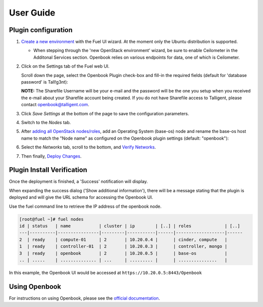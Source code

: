 .. _user_guide:

User Guide
==========

.. _plugin_configuration:

Plugin configuration
--------------------

#. `Create a new environment <https://docs.mirantis.com/openstack/fuel/fuel-6.1/user-guide.html#launch-wizard-to-create-new-environment>`_
   with the Fuel UI wizard.  At the moment only the Ubuntu distribution is supported.

   * When stepping through the 'new OpenStack environment' wizard, be sure to enable 
     Ceilometer in the Additonal Services section. Openbook relies on various endpoints 
     for data, one of which is Ceilometer. 
     
     .. image:: _static/ceilometer-select_s.png
        :alt: A screenshot of the Install Ceilometer step
        :scale: 90%

#. Click on the Settings tab of the Fuel web UI.

   Scroll down the page, select the Openbook Plugin check-box and fill-in the required fields (default for 'database password' is Tall!g3nt):
   
   .. image:: _static/plugin-openbook-config-61.png
      :alt: A screenshot of the Openbook Plugin settings UI for 6.1
      :scale: 90%

   **NOTE:** The Sharefile Username will be your e-mail and the password will be the one you setup
   when you received the e-mail about your Sharefile account being created. If you do not
   have Sharefile access to Talligent, please contact openbook@talligent.com.

#. Click *Save Settings* at the bottom of the page to save the configuration parameters.

#. Switch to the *Nodes* tab.

#. After `adding all OpenStack nodes/roles <https://docs.mirantis.com/openstack/fuel/fuel-6.1/user-guide.html#add-nodes-ug>`_,
   add an Operating System (base-os) node and rename the base-os host name to match the "Node name" 
   as configured on the Openbook plugin settings (default: "openbook"):
   
   .. image:: _static/select-os-openbook.png
      :alt: A screenshot of the Openbook host name
      :scale: 90%

#. Select the *Networks* tab, scroll to the bottom, and `Verify Networks <https://docs.mirantis.com/openstack/fuel/fuel-6.1/user-guide.html#verify-networks>`_.

#. Then finally, `Deploy Changes <https://docs.mirantis.com/openstack/fuel/fuel-6.1/user-guide.html#deploy-changes>`_.

.. _plugin_install_verification:

Plugin Install Verification
---------------------------

Once the deployment is finished, a 'Success' notification will display.

.. image:: _static/deployment-success.png
   :alt: A screenshot of the notification message
   :scale: 90%

When expanding the success dialog ('Show additional information'), there will be a message 
stating that the plugin is deployed and will give the URL schema for accessing the Openbook UI.

.. image:: _static/deployment-success-full.png
   :alt: A screenshot of the full notification message
   :scale: 90%

Use the fuel command line to retrieve the IP address of the openbook node.

.. _retrieve-ip: 

.. code:: bash

    [root@fuel ~]# fuel nodes
    id | status   | name           | cluster | ip        | [..] | roles             | [..] 
    ---|----------|----------------|---------|-----------|------|-------------------|------
    2  | ready    | compute-01     | 2       | 10.20.0.4 |      | cinder, compute   |      
    1  | ready    | controller-01  | 2       | 10.20.0.3 |      | controller, mongo |      
    3  | ready    | openbook       | 2       | 10.20.0.5 |      | base-os           |      
    .. | .....    | .............. | ...     | ......... |      | ...............   |      

In this example, the Openbook UI would be accessed at ``https://10.20.0.5:8443/Openbook``

Using Openbook
--------------

For instructions on using Openbook, please see the `official documentation <https://talligent.sharefile.com/>`_.

